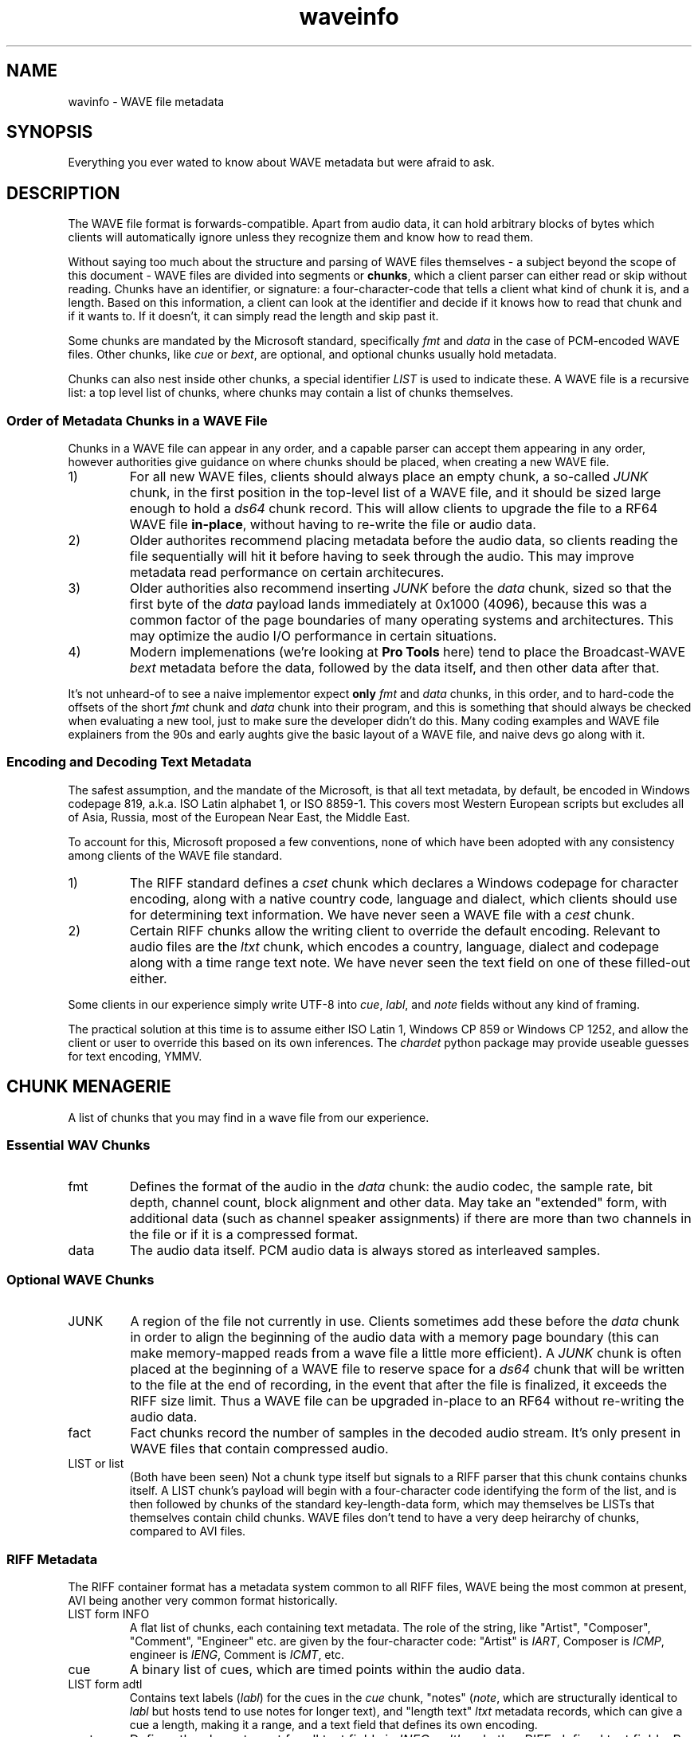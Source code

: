 .TH waveinfo 7 "2023-11-08" "Jamie Hardt" "Miscellaneous Information Manuals"
.SH NAME 
wavinfo \- WAVE file metadata
.SH SYNOPSIS
Everything you ever wated to know about WAVE metadata but were afraid to ask. 
.SH DESCRIPTION 
.PP
The WAVE file format is forwards-compatible. Apart from audio data, it can 
hold arbitrary blocks of bytes which clients will automatically ignore 
unless they recognize them and know how to read them.
.PP
Without saying too much about the structure and parsing of WAVE files 
themselves \- a subject beyond the scope of this document \- WAVE files are 
divided into segments or 
.BR chunks ,
which a client parser can either read or skip without reading. Chunks have 
an identifier, or signature: a four-character-code that tells a client what
kind of chunk it is, and a length. Based on this information, a client can look
at the identifier and decide if it knows how to read that chunk and if it wants
to. If it doesn't, it can simply read the length and skip past it.
.PP
Some chunks are mandated by the Microsoft standard, specifically
.I fmt 
and
.I data
in the case of PCM-encoded WAVE files. Other chunks, like 
.I cue
or
.IR bext ,
are optional, and optional chunks usually hold metadata. 
.PP
Chunks can also nest inside other chunks, a special identifier 
.I LIST 
is used to indicate these. A WAVE file is a recursive list: a top level 
list of chunks, where chunks may contain a list of chunks themselves.
.SS Order of Metadata Chunks in a WAVE File
.PP
Chunks in a WAVE file can appear in any order, and a capable parser can 
accept them appearing in any order, however authorities give guidance on
where chunks should be placed, when creating a new WAVE file.
.PP
.IP 1)
For all new WAVE files, clients should always place an empty chunk, a
so-called
.I JUNK
chunk, in the first position in the top-level list of a WAVE file, and
it should be sized large enough to hold a 
.I ds64
chunk record. This will allow clients to upgrade the file to a RF64
WAVE file 
.BR in-place ,
without having to re-write the file or audio data.
.IP 2)
Older authorites recommend placing metadata before the audio data, so clients
reading the file sequentially will hit it before having to seek through the
audio. This may improve metadata read performance on certain architecures.
.IP 3)
Older authorities also recommend inserting 
.I JUNK
before the 
.I data 
chunk, sized so that the first byte of the
.I data
payload lands immediately at 0x1000 (4096), because this was a common 
factor of the page boundaries of many operating systems and architectures. This
may optimize the audio I/O performance in certain situations. 
.IP 4)
Modern implemenations (we're looking at 
.B Pro Tools
here) tend to place the Broadcast-WAVE
.I bext
metadata before the data, followed by the data itself, and then other data
after that.
.\" .PP
.\" Clients reading WAVE files should be tolerant and accept any configuration of
.\" chunks, and should accept any file as long as the obligatory
.\" .I fmt
.\" and 
.\" .I data
.\" chunks
.\" are present. 
.PP
It's not unheard-of to see a naive implementor expect 
.B only
.I fmt 
and 
.I data 
chunks, in this order, and to hard-code the offsets of the short
.I fmt
chunk and 
.I data
chunk into their program, and this is something that should always be checked
when evaluating a new tool, just to make sure the developer didn't do this.
Many coding examples and WAVE file explainers from the 90s and early aughts
give the basic layout of a WAVE file, and naive devs go along with it.
.SS Encoding and Decoding Text Metadata
.\" .PP
.\" Modern metadata systems, anything developed since the late aughts, will defer
.\" encoding to an XML parser, so when dealing with
.\" .I ixml 
.\" or
.\" .I axml
.\" so a client can mostly ignore this problem.
.\" .PP
.\" The most established metadata systems are older than this though, and so the
.\" entire weight of text encoding history falls upon the client.
.\" .PP
.\" The original WAVE specification, a part of the Microsoft/IBM Multimedia
.\" interface of 1991, was written at a time when Windows was an ascendant and
.\" soon-to-be dominant desktop environment. Audio files were almost 
.\" never shared via LANs or the Internet or any other way. When audio files were
.\" shared, among the miniscule number of people who did this, it was via BBS or
.\" Usenet. Users at this time may have ripped them from CDs, but the cost of hard
.\" drives and low quality of compressed formats at the time made this little more
.\" than a curiosity. There was no CDBaby or CDDB to download and populate metadata
.\" from at this time.
.\" .PP
.\" So, the 
.\" .I INFO
.\" and 
.\" .I cue
.\" metadata systems, which are by far the most prevalent and supported, were
.\" published two years before the so-called "Endless September" of 1993 when the
.\" Internet became mainstream, when Unicode was still a twinkle in the eye, and
.\" two years before Ariana Grande was born.   
.PP
The safest assumption, and the mandate of the Microsoft, is that all text
metadata, by default, be encoded in Windows codepage 819, a.k.a. ISO Latin
alphabet 1, or ISO 8859-1. This covers most Western European scripts but
excludes all of Asia, Russia, most of the European Near East, the Middle
East.
.PP 
To account for this, Microsoft proposed a few conventions, none of which have 
been adopted with any consistency among clients of the WAVE file standard.
.IP 1)
The RIFF standard defines a 
.I cset 
chunk which declares a Windows codepage for character encoding, along with a 
native country code, language and dialect, which clients should use for
determining text information. We have never seen a WAVE
file with a 
.I cest 
chunk.
.IP 2)
Certain RIFF chunks allow the writing client to override the default encoding.
Relevant to audio files are the 
.I ltxt 
chunk, which encodes a country, language, dialect and codepage along with a
time range text note. We have never seen the text field on one of these 
filled-out either.
.PP 
Some clients in our experience simply write UTF-8 into 
.IR cue ,
.IR labl ,
and
.I note 
fields without any kind of framing.
.PP 
The practical solution at this time is to assume either ISO Latin 1, Windows 
CP 859 or Windows CP 1252, and allow the client or user to override this based 
on its own inferences. The 
.I chardet 
python package may provide useable guesses for text encoding, YMMV.
.SH CHUNK MENAGERIE
A list of chunks that you may find in a wave file from our experience.
.SS Essential WAV Chunks 
.IP fmt 
Defines the format of the audio in the 
.I data 
chunk: the audio codec, the sample rate, bit depth, channel count, block
alignment and other data. May take an "extended" form, with additional data
(such as channel speaker assignments) if there are more than two channels in
the file or if it is a compressed format.
.IP data 
The audio data itself. PCM audio data is always stored as interleaved samples.
.SS Optional WAVE Chunks
.IP JUNK 
A region of the file not currently in use. Clients sometimes add these before
the 
.I data
chunk in order to align the beginning of the audio data with a memory page 
boundary (this can make memory-mapped reads from a wave file a little more 
efficient). A 
.I JUNK 
chunk is often placed at the beginning of a WAVE file to reserve space for 
a 
.I ds64 
chunk that will be written to the file at the end of recording, in the event 
that after the file is finalized, it exceeds the RIFF size limit. Thus a WAVE 
file can be upgraded in-place to an RF64 without re-writing the audio data.
.IP fact 
Fact chunks record the number of samples in the decoded audio stream. It's only
present in WAVE files that contain compressed audio.
.IP "LIST or list"
(Both have been seen) Not a chunk type itself but signals to a RIFF parser that 
this chunk contains chunks itself. A LIST chunk's payload will begin with a 
four-character code identifying the form of the list, and is then followed
by chunks of the standard key-length-data form, which may themselves be 
LISTs that themselves contain child chunks. WAVE files don't tend to have a 
very deep heirarchy of chunks, compared to AVI files.
.SS RIFF Metadata 
The RIFF container format has a metadata system common to all RIFF files, WAVE
being the most common at present, AVI being another very common format
historically.
.IP "LIST form INFO"
A flat list of chunks, each containing text metadata. The role
of the string, like "Artist", "Composer", "Comment", "Engineer" etc. are given
by the four-character code: "Artist" is 
.IR IART , 
Composer is 
.IR ICMP , 
engineer is 
.IR IENG , 
Comment is 
.IR ICMT ,
etc.
.IP cue
A binary list of cues, which are timed points within the audio data.
.IP "LIST form adtl"
Contains text labels 
.RI ( labl )
for the cues in the 
.I cue 
chunk, "notes" 
.RI ( note ,
which are structurally identical to 
.I labl 
but hosts tend to use notes for longer text), and "length text"
.I ltxt 
metadata records, which can give a cue a length, making it a range, and a text 
field that defines its own encoding.
.IP cset
Defines the character set for all text fields in 
.IR INFO ,  
.I adtl 
and other RIFF-defined text fields. By default, all of the text in RIFF 
metadata fields is Windows Latin 1/ISO 8859-1, though as time passes many 
clients have simply taken to sticking UTF-8 into these fields. The 
.I cset 
cannot represent UTF-8 as a valid option for text encoding, it only speaks 
Windows codepages, and we've never seen one in a WAVE file in any event, and 
it's unlikely an audio app would recognize one if it saw it.
.SS Broadcast-WAVE Metadata
Broadcast-WAVE is a set of extensions to WAVE files to facilitate media 
production maintained by the EBU.
.IP bext
A multi-field structure containing mostly fixed-width text data capturing
essential production information: a 256 character free description field,
originator name and a unique reference, recording date and time, a frame-based
timestamp for sample-accurate recording time, and a coding history record. The
extended form of the structure can hold a SMPTE UMID (a kind of UUID, which 
may also contain timestamp and geolocation data) and pre-computed program 
loudness measurements. 
.IP peak
A binary data structure containing the peak envelope for the audio data, for 
use by clients to generate a waveform overview.
.SS Audio Definition Model Metadata
Audio Definition Model (ADM) metadata is a metadata standard for audio 
broadcast and distribution maintained by the ITU.
.IP chna
A binary list that associates individual channels in the file to entities
in the ADM XML document stored in the 
.I axml 
chunk. A 
.I chna 
chunk will always appear with an 
.I axml
chunk and vice versa.
.IP axml
Contains an XML document with Audio Definition Model metadata. ADM metadata 
describes the program the WAVE file belongs to, role, channel assignment,
and encoding properties of individual channels in the WAVE file, and if the 
WAVE file contains object-based audio, it will also give all of the positioning
and panning automation envelopes.
.IP bxml 
This is defined by the ITU as a gzip-compressed version of the 
.I axml 
chunk.
.IP sxml 
This is a hybrid binary/gzip-compressed-XML chunk that associates ADM 
documents with timed ranges of a WAVE file.
.SS Dolby Metadata
Dolby metadata is present in Dolby Atmos master ADM WAVE files.
.IP dbmd 
Records hints for Dolby playback applications for downmixing, level 
normalization and other things.
.SS Proprietary Chunks 
.IP ovwf 
.B (Pro Tools)
Pre-computed waveform overview data.
.IP regn 
.B (Pro Tools)
Region and cue point metadata.
.SS Chunks of Unknown Purpose
.IP elm1 
.IP minf 
.IP umid
.SH REFERENCES
(Note: We're not including URLs in this list, the title and standard number 
should be sufficient to find almost all of these documents. The ITU, EBU and 
IETF standards documents are freely-available.)
.SS Essential File Format
.TP  
.B Multimedia Programming Interface and Data Specifications 1.0. Microsoft Corporation, 1991.
The original definition of the 
.I RIFF 
container, the 
.I WAVE 
form, the original metadata facilites (like 
.IR INFO " and " cue ),
and things like language, country and
dialect enumerations. This document also contains descriptions of certain
variations on the WAVE, such as 
.I LIST wavl
and compressed WAVE files that are so rare in practice as to be virtually
non-existent.
.TP 
.B ITU Recommendation BS.2088-1-2019 \- Long-form file format for the international exchange of audio programme mterials with metadata. ITU 2019.
Formalized the RF64 file format, ADM carrier chunks like 
.IR axml 
and 
.IR chna .
Formally supercedes the previous standard for RF64, 
.BR "EBU 3306 v1" .
One oddity with this standard is it defines the file header for an extended 
WAVE file to be 
.IR BW64 ,
but this is never seen in practice.
.TP 
.B RFC 2361 \- WAVE and AVI Codec Registries. IETF Network Working Group, 1998.
Gives an exhaustive list of all of the codecs that Microsoft had assigned to
vendor WAVE files as of 1998. At the time, numerous hardware vendors, sound
card and chip manufacturers, sound software developers and others all provided
their own slightly-different adaptive PCM codecs, linear predictive compression
codes, DCTs and other things, and Microsoft would issue these vendors WAVE
codec magic numbers. Almost all of these are no longer in use, the only ones
one ever encounters in the modern era are integer PCM (0x01), floating-point
PCM (0x03) and the extended format marker (0xFFFFFFFF). There are over a
hundred codecs assigned, however, a roll-call of failed software and hardware
brands.
.SS Broadcast WAVE Format
.TP 
.B EBU Tech 3285 \- Specification of the Broadcast Wave Format (BWF). EBU, 2011.
Defines the elements of a Broadcast WAVE file, the 
.I bext 
metadata chunk structure, allowed sample formats and other things. Over the 
years the EBU has published numerous supplements covering extensions to the 
format, such as embedding SMPTE UMIDs, pre-calculated loudness data (EBU Tech 
3285 v2), 
.I peak 
waveform overview data (Suppl. 3), ADM metadata (Suppl. 5 and 7), Dolby master 
metadata (Suppl. 6), and other things.
.TP 
.B SMPTE 330M-2011 \- Unique Material Identifier. SMPTE, 2011.
Describes the format of the SMPTE UMID field, a 32- or 64-byte UUID used to 
identify media files. UMIDs are usually a dumb number in their 32-byte form, 
but the extended form can encode a high-precision timestamp (with options for 
epoch and timescale) and geolocation information. Broadcast-WAVE files 
conforming to 
.B "EBU 3285 v2"
have a SMPTE UMID embedded in the 
.I bext 
chunk.
.SS Audio Definition Model 
.TP 
.B ITU Recommendation BS.2076-2-2019 \- Audio definition model. ITU, 2019.
Defines the Audio Definition Model, entities, relationships and properties. If
you ever had any questions about how ADM works, this is where you would start.
.SS iXML Metadata 
.TP 
.B iXML Specification v3.01. Gallery Software, 2021.
iXML is a standard for embedding mostly human-created metadata into WAVE files,
and mostly with an emphasis on location sound recorders used on film and 
television productions. Frustratingly the developer has never published a DTD 
or schema validation or strict formal standard, and encourages vendors to just
do whatever, but most of the heavily-traveled metadata fields are standardized,
for recording information like a recording's scene, take, recording notes,
circled or alt status. iXML also has a system of 
.B "families"
for associating several WAVE files together into one recording.
